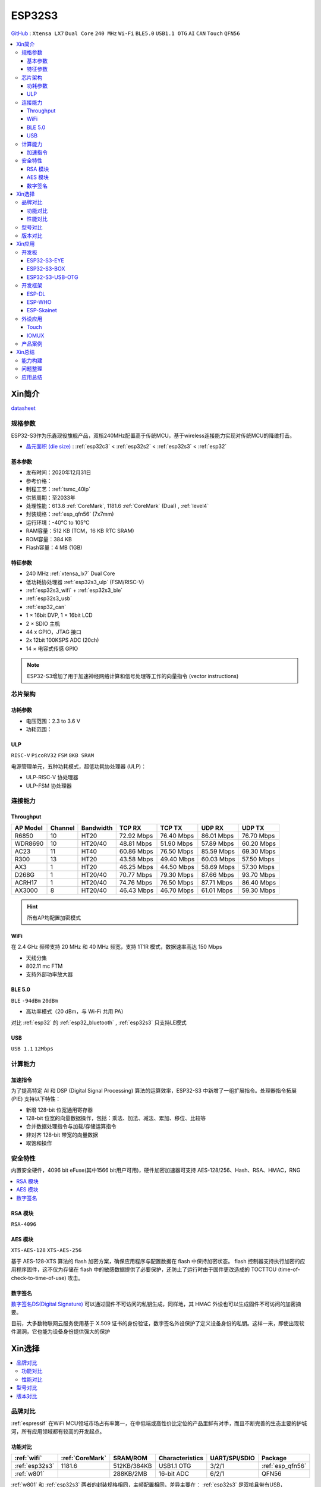 .. _NO_015:
.. _esp32s3:

ESP32S3
================

`GitHub <https://github.com/SoCXin/ESP32S3>`_ : ``Xtensa LX7`` ``Dual Core`` ``240 MHz`` ``Wi-Fi`` ``BLE5.0`` ``USB1.1 OTG`` ``AI`` ``CAN`` ``Touch`` ``QFN56``

.. contents::
    :local:

Xin简介
-----------

.. image:: ./images/ESP32S3.png
    :target: https://docs.espressif.com/projects/esp-idf/zh_CN/latest/esp32s3/get-started/index.html

`datasheet <https://www.espressif.com/sites/default/files/documentation/esp32-s3_datasheet_cn.pdf>`_

规格参数
~~~~~~~~~~~

ESP32-S3作为乐鑫现役旗舰产品，双核240MHz配置高于传统MCU，基于wireless连接能力实现对传统MCU的降维打击。

* `晶元面积 (die size) <https://docs.espressif.com/projects/esp-idf/zh_CN/latest/esp32s3/hw-reference/chip-series-comparison.html>`_ : :ref:`esp32c3` < :ref:`esp32s2` < :ref:`esp32s3` < :ref:`esp32`

基本参数
^^^^^^^^^^^

* 发布时间：2020年12月31日
* 参考价格：
* 制程工艺：:ref:`tsmc_40lp`
* 供货周期：至2033年
* 处理性能：613.8 :ref:`CoreMark`, 1181.6 :ref:`CoreMark` (Dual) , :ref:`level4`
* 封装规格：:ref:`esp_qfn56` (7x7mm)
* 运行环境：-40°C to 105°C
* RAM容量：512 KB (TCM，16 KB RTC SRAM)
* ROM容量：384 KB
* Flash容量：4 MB (1GB)

特征参数
^^^^^^^^^^^

* 240 MHz :ref:`xtensa_lx7` Dual Core
* 低功耗协处理器 :ref:`esp32s3_ulp` (FSM/RISC-V)
* :ref:`esp32s3_wifi` + :ref:`esp32s3_ble`
* :ref:`esp32s3_usb`
* :ref:`esp32_can`
* 1 × 16bit DVP, 1 × 16bit LCD
* 2 × SDIO 主机
* 44 x GPIO，JTAG 接口
* 2x 12bit 100KSPS ADC (20ch)
* 14 × 电容式传感 GPIO

.. note::
    ESP32-S3增加了用于加速神经网络计算和信号处理等工作的向量指令 (vector instructions)

芯片架构
~~~~~~~~~~~


功耗参数
^^^^^^^^^^^

* 电压范围：2.3 to 3.6 V
* 功耗范围：

.. image:: ./images/ESP32S3sleep.png
    :target: https://www.espressif.com/sites/default/files/documentation/esp32-s3_datasheet_cn.pdf

.. _esp32s3_ulp:

ULP
^^^^^^^^^^^^^^
``RISC-V`` ``PicoRV32`` ``FSM`` ``8KB SRAM``


电源管理单元，五种功耗模式，超低功耗协处理器 (ULP)：

* ULP-RISC-V 协处理器
* ULP-FSM 协处理器



连接能力
~~~~~~~~~~~~~~

.. _esp32s3_throughput:

Throughput
^^^^^^^^^^^^^^^



.. list-table::
    :header-rows:  1

    * - AP Model
      - Channel
      - Bandwidth
      - TCP RX
      - TCP TX
      - UDP RX
      - UDP TX
    * - R6850
      - 10
      - HT20
      - 72.92 Mbps
      - 76.40 Mbps
      - 86.01 Mbps
      - 76.70 Mbps
    * - WDR8690
      - 10
      - HT20/40
      - 48.81 Mbps
      - 51.90 Mbps
      - 57.89 Mbps
      - 60.20 Mbps
    * - AC23
      - 11
      - HT40
      - 60.86 Mbps
      - 76.50 Mbps
      - 85.59 Mbps
      - 69.30 Mbps
    * - R300
      - 13
      - HT20
      - 43.58 Mbps
      - 49.40 Mbps
      - 60.03 Mbps
      - 57.50 Mbps
    * - AX3
      - 1
      - HT20
      - 46.25 Mbps
      - 44.50 Mbps
      - 58.69 Mbps
      - 57.30 Mbps
    * - D268G
      - 1
      - HT20/40
      - 70.77 Mbps
      - 79.30 Mbps
      - 87.66 Mbps
      - 93.70 Mbps
    * - ACRH17
      - 1
      - HT20/40
      - 74.76 Mbps
      - 76.50 Mbps
      - 87.71 Mbps
      - 86.40 Mbps
    * - AX3000
      - 8
      - HT20/40
      - 46.43 Mbps
      - 46.70 Mbps
      - 61.01 Mbps
      - 59.30 Mbps

.. hint::
    所有AP均配置加密模式

.. _esp32s3_wifi:

WiFi
^^^^^^^^^^^^^^^

在 2.4 GHz 频带支持 20 MHz 和 40 MHz 频宽，支持 1T1R 模式，数据速率高达 150 Mbps

* 天线分集
* 802.11 mc FTM
* 支持外部功率放大器

.. _esp32s3_ble:

BLE 5.0
^^^^^^^^^^^^^^^
``BLE`` ``-94dBm`` ``20dBm``

* 高功率模式（20 dBm，与 Wi-Fi 共用 PA）

对比 :ref:`esp32` 的 :ref:`esp32_bluetooth` , :ref:`esp32s3` 只支持LE模式

.. _esp32s3_usb:

USB
^^^^^^^^^^^^^^^
``USB 1.1`` ``12Mbps``




计算能力
~~~~~~~~~~~~~~

.. _esp_pie:

加速指令
^^^^^^^^^^^^^^^

为了提高特定 AI 和 DSP (Digital Signal Processing) 算法的运算效率，ESP32-S3 中新增了一组扩展指令。处理器指令拓展 (PIE) 支持以下特性：

* 新增 128-bit 位宽通用寄存器
* 128-bit 位宽的向量数据操作，包括：乘法、加法、减法、累加、移位、比较等
* 合并数据处理指令与加载/存储运算指令
* 非对齐 128-bit 带宽的向量数据
* 取饱和操作



安全特性
~~~~~~~~~~~~~~

内置安全硬件，4096 bit eFuse(其中1566 bit用户可用)，硬件加密加速器可支持 AES-128/256、Hash、RSA、HMAC，RNG


.. contents::
    :local:

RSA 模块
^^^^^^^^^^^^^^^
``RSA-4096``

AES 模块
^^^^^^^^^^^^^^^
``XTS-AES-128`` ``XTS-AES-256``

基于 AES-128-XTS 算法的 flash 加密方案，确保应用程序与配置数据在 flash 中保持加密状态。
flash 控制器支持执行加密的应用程序固件，这不仅为存储在 flash 中的敏感数据提供了必要保护，还防止了运行时由于固件更改造成的 TOCTTOU (time-of-check-to-time-of-use) 攻击。


数字签名
^^^^^^^^^^^^^^^

`数字签名DS(Digital Signature) <https://docs.espressif.com/projects/esp-idf/zh_CN/latest/esp32s3/api-reference/peripherals/ds.html>`_  可以通过固件不可访问的私钥生成，同样地，其 HMAC 外设也可以生成固件不可访问的加密摘要。

目前，大多数物联网云服务使用基于 X.509 证书的身份验证，数字签名外设保护了定义设备身份的私钥。这样一来，即使出现软件漏洞，它也能为设备身份提供强大的保护


Xin选择
-----------

.. contents::
    :local:

品牌对比
~~~~~~~~~~~~

:ref:`espressif` 在WiFi MCU领域市场占有率第一，在中低端或高性价比定位的产品里鲜有对手，而且不断完善的生态主要的护城河，所有应用领域都有较高的开发起点。



功能对比
^^^^^^^^^^^

.. list-table::
    :header-rows:  1

    * - :ref:`wifi`
      - :ref:`CoreMark`
      - SRAM/ROM
      - Characteristics
      - UART/SPI/SDIO
      - Package
    * - :ref:`esp32s3`
      - 1181.6
      - 512KB/384KB
      - USB1.1 OTG
      - 3/2/1
      - :ref:`esp_qfn56`
    * - :ref:`w801`
      -
      - 288KB/2MB
      - 16-bit ADC
      - 6/2/1
      - QFN56


:ref:`w801` 和 :ref:`esp32s3` 两者的封装规格相同，主频配置相同，差异主要在： :ref:`esp32s3` 是双核且带有USB， :ref:`w801` 拥有更多外设

性能对比
^^^^^^^^^^^


.. list-table::
    :header-rows:  1

    * - :ref:`espressif`
      - :ref:`architecture`
      - :ref:`CoreMark`
      - SRAM/ROM
      - USB
      - AI
      - Sleep
      - Package
    * - :ref:`esp32s3`
      - :ref:`xtensa_lx7`
      - 1181.6
      - 512K/384K
      - FS OTG
      - DSP
      - 8µA
      - :ref:`esp_qfn56`
    * - :ref:`stm32h7b0`
      - :ref:`cortex_m7`
      - 1414
      - 1.4M/128K
      - FS OTG
      - ART
      - 2.2µA
      - 64/100/176

:ref:`esp32s3` 双核 1181.6 :ref:`CoreMark` 略高于 STM32F7系列(1082CoreMark)，对性能要求较高的场景非常适用，不足在于非嵌入式存储器，IO的效率较低

型号对比
~~~~~~~~~~~~

.. list-table::
    :header-rows:  1

    * - :ref:`espressif`
      - :ref:`esp_core`
      - :ref:`CoreMark`
      - SRAM/ROM
      - Wireless
      - ADC/DAC/PWM
      - :ref:`esp32_eth`/:ref:`esp_usb`/:ref:`esp32_can`
      - Package
    * - :ref:`esp32s3`
      - :ref:`xtensa_lx7`
      - 1181.6
      - 512K/384K
      - WiFi+BLE
      - 2(12bit)/X/10
      - 1.1OTG+CAN
      - :ref:`esp_qfn56`
    * - :ref:`esp32s2`
      - :ref:`xtensa_lx7`
      - 613.8
      - 320K/128K
      - WiFi
      - 2(12bit)/2(8bit)/8
      - 1.1OTG+CAN
      - :ref:`esp_qfn56`
    * - :ref:`esp32`
      - :ref:`xtensa_lx6`
      - 994.26
      - 520K/448K
      - WiFi+BLE
      - 2(12bit)/2(8bit)/18
      - ETH+CAN
      - :ref:`esp_qfn48`
    * - :ref:`esp32c3`
      - :ref:`esp_rv32`
      - 407.22
      - 400K/384K
      - WiFi+BLE
      - 2(12bit)/X/6
      - CAN
      - :ref:`esp_qfn32`


`芯片系列对比 <https://docs.espressif.com/projects/esp-idf/zh_CN/latest/esp32s3/hw-reference/chip-series-comparison.html>`_



版本对比
~~~~~~~~~

主要对比集成的资源大小，便于硬件设计，对软件开发影响不大。

.. image:: ./images/ESP32S3ser.png
    :target: https://www.espressif.com/sites/default/files/documentation/esp32-s3_datasheet_cn.pdf


Xin应用
--------------

.. contents::
    :local:

开发板
~~~~~~~~~~~~~~~

ESP32-S3-EYE
^^^^^^^^^^^^^^^^

`ESP32-S3-EYE <https://github.com/espressif/esp-who/blob/master/docs/en/get-started/ESP32-S3-EYE_Getting_Started_Guide.md>`_


ESP32-S3-BOX
^^^^^^^^^^^^^^^^

`ESP32-S3-BOX <https://github.com/espressif/esp-box>`_

.. image:: ./images/S3-BOX.png
    :target: https://item.taobao.com/item.htm?spm=a1z10.5-c-s.w4002-22443450244.17.348167d8ZD5hBc&id=658634202331

除了智能语音助手以外，还集触摸屏控制、传感器、红外控制器和智能网关等多功能于一体，拥有完善的 SDK 和丰富的例程。


ESP32-S3-USB-OTG
^^^^^^^^^^^^^^^^

`ESP32-S3-USB-OTG <https://docs.espressif.com/projects/espressif-esp-dev-kits/zh_CN/latest/esp32s3/esp32-s3-usb-otg/user_guide.html>`_



开发框架
~~~~~~~~~
``ESP-IDF`` ``ESP-ADF`` ``ESP-MDF`` ``ESP-DL`` ``ESP-WHO`` ``ESP-Skainet``



.. _esp_dl:

ESP-DL
^^^^^^^^^^^

`ESP-DL <https://github.com/espressif/esp-dl>`_

.. _esp_who:

ESP-WHO
^^^^^^^^^^^

`esp-who <https://github.com/espressif/esp-who>`_


.. _esp_skainet:

ESP-Skainet
^^^^^^^^^^^^^^

``WakeNet``

`ESP-Skainet <https://github.com/espressif/esp-skainet>`_ 是乐鑫针对语音控制设备推出的智能语音助手。集成多种声学算法，如语音活动检测、声学回声消除、降噪和波束成形等，提供了增强的声学性能。

它不依赖云连接，可以完全实现离线运行，在本地乐鑫 SoC 上即可进行唤醒词检测和语音命令词（短语）识别。


外设应用
~~~~~~~~~~~

.. _esp_touch:

Touch
^^^^^^^^^^^



IOMUX
^^^^^^^^^^^

相对于传统的MCU，基于IO矩阵，可以将数字外设任意分配管脚，灵活性相当高。

支持快速信号如 SPI、JTAG、UART 等可以旁路 GPIO 交换矩阵以实现更好的高频数字特性。所以高速信号会直接通过 IO MUX 输入和输出。

基于RTC控制的IO MUX具有以下特性：

* 控制 22 个 RTC GPIO 管脚的低功耗特性；
* 控制 22 个 RTC GPIO 管脚的模拟功能；
* 将 22 个 RTC 输入输出信号引入 RTC 系统。

产品案例
~~~~~~~~~~~



Xin总结
--------------

.. contents::
    :local:

能力构建
~~~~~~~~~~~~~

如果要掌握ESP32的开发，需要对Linux有一定的了解，包括编码风格和开发环境。



问题整理
~~~~~~~~~~~~~

相对传统的MCU使用的强大IDE环境，最大的槽点就是缺乏高度集成的工具环境，ESP-IDF的编译效率较低，文件修改后编译非常耗时

.. note::
    由于ESP-IDF的多版本、开源(链接集成)和快速迭代特性，导致获取完整资源慢且不稳定，GitHub无法访问≈放弃

应用总结
~~~~~~~~~~~~~

就芯片配置而言，相对ESP32的升级力度不大，用以太网换了USB-OTG，更多是一种发展方向的探索，围绕软件生态构建应用场景。

